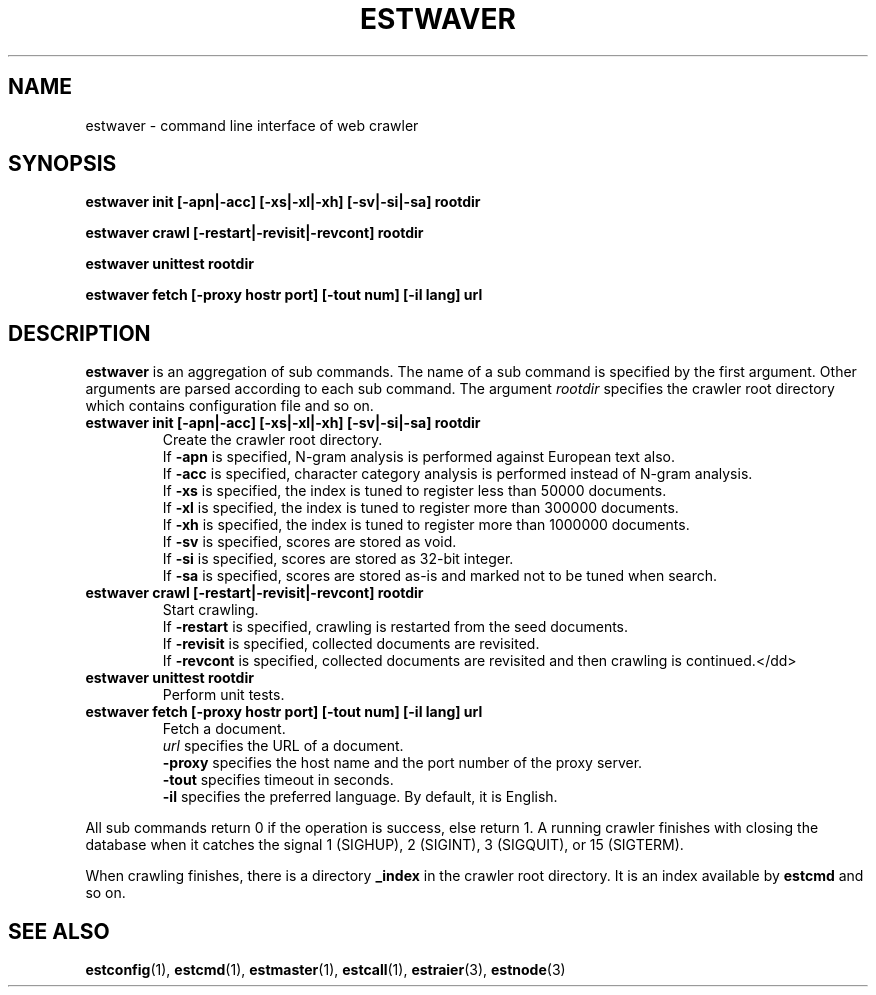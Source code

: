 .TH ESTWAVER 3 "2007-03-06" "Man Page" "Hyper Estraier"

.SH NAME
estwaver \- command line interface of web crawler

.SH SYNOPSIS
.PP
.B estwaver init [\-apn|\-acc] [\-xs|\-xl|\-xh] [\-sv|\-si|\-sa] rootdir
.PP
.B estwaver crawl [\-restart|\-revisit|\-revcont] rootdir
.PP
.B estwaver unittest rootdir
.PP
.B estwaver fetch [\-proxy hostr port] [\-tout num] [\-il lang] url

.SH DESCRIPTION
.PP
.B estwaver
is an aggregation of sub commands.  The name of a sub command is specified by the first argument.  Other arguments are parsed according to each sub command.  The argument
.I rootdir
specifies the crawler root directory which contains configuration file and so on.
.TP
.B estwaver init [\-apn|\-acc] [\-xs|\-xl|\-xh] [\-sv|\-si|\-sa] rootdir
Create the crawler root directory.
.br
If
.B \-apn
is specified, N\-gram analysis is performed against European text also.
.br
If
.B \-acc
is specified, character category analysis is performed instead of N\-gram analysis.
.br
If
.B \-xs
is specified, the index is tuned to register less than 50000 documents.
.br
If
.B \-xl
is specified, the index is tuned to register more than 300000 documents.
.br
If
.B \-xh
is specified, the index is tuned to register more than 1000000 documents.
.br
If
.B \-sv
is specified, scores are stored as void.
.br
If
.B \-si
is specified, scores are stored as 32\-bit integer.
.br
If
.B \-sa
is specified, scores are stored as\-is and marked not to be tuned when search.
.TP
.B estwaver crawl [\-restart|\-revisit|\-revcont] rootdir
Start crawling.
.br
If
.B \-restart
is specified, crawling is restarted from the seed documents.
.br
If
.B \-revisit
is specified, collected documents are revisited.
.br
If
.B \-revcont
is specified, collected documents are revisited and then crawling is continued.</dd>
.TP
.B estwaver unittest rootdir
Perform unit tests.
.TP
.B estwaver fetch [\-proxy hostr port] [\-tout num] [\-il lang] url
Fetch a document.
.br
.I url
specifies the URL of a document.
.br
.B \-proxy
specifies the host name and the port number of the proxy server.
.br
.B \-tout
specifies timeout in seconds.
.br
.B \-il
specifies the preferred language.  By default, it is English.
.PP
All sub commands return 0 if the operation is success, else return 1.  A running crawler finishes with closing the database when it catches the signal 1 (SIGHUP), 2 (SIGINT), 3 (SIGQUIT), or 15 (SIGTERM).
.PP
When crawling finishes, there is a directory
.B _index
in the crawler root directory.  It is an index available by
.B estcmd
and so on.

.SH SEE ALSO
.PP
.BR estconfig (1),
.BR estcmd (1),
.BR estmaster (1),
.BR estcall (1),
.BR estraier (3),
.BR estnode (3)
